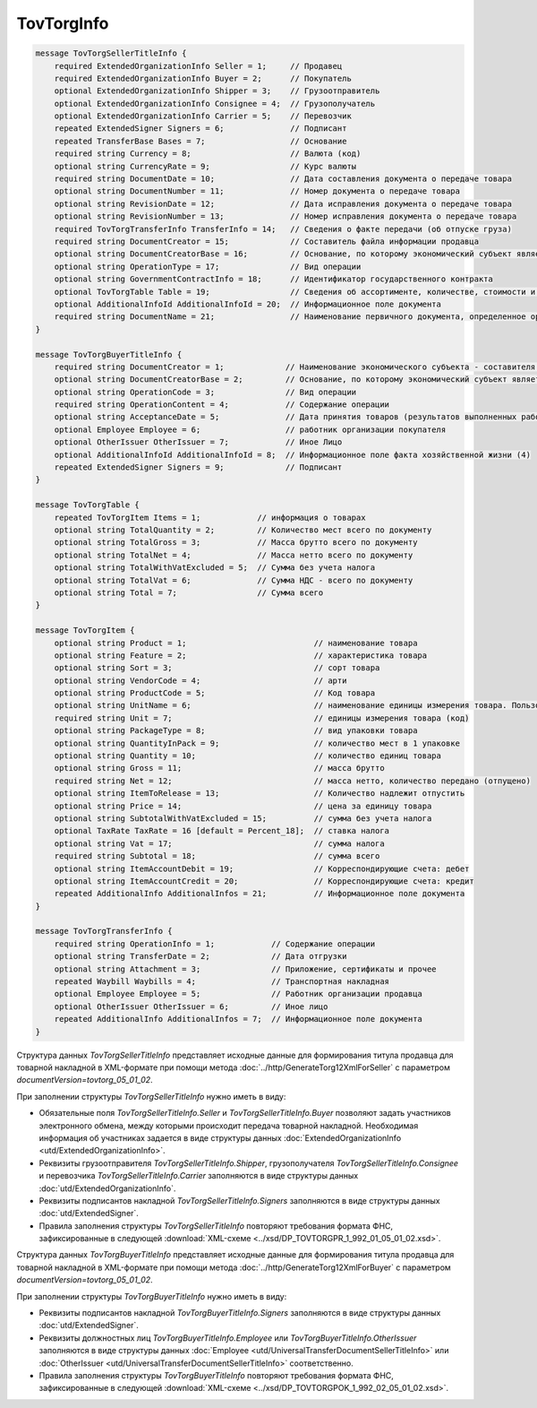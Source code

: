 TovTorgInfo
===========


.. code-block:: protobuf

    message TovTorgSellerTitleInfo {
        required ExtendedOrganizationInfo Seller = 1;     // Продавец
        required ExtendedOrganizationInfo Buyer = 2;      // Покупатель
        optional ExtendedOrganizationInfo Shipper = 3;    // Грузоотправитель
        optional ExtendedOrganizationInfo Consignee = 4;  // Грузополучатель
        optional ExtendedOrganizationInfo Carrier = 5;    // Перевозчик
        repeated ExtendedSigner Signers = 6;              // Подписант
        repeated TransferBase Bases = 7;                  // Основание 
        required string Currency = 8;                     // Валюта (код) 
        optional string CurrencyRate = 9;                 // Курс валюты 
        required string DocumentDate = 10;                // Дата составления документа о передаче товара
        optional string DocumentNumber = 11;              // Номер документа о передаче товара
        optional string RevisionDate = 12;                // Дата исправления документа о передаче товара
        optional string RevisionNumber = 13;              // Номер исправления документа о передаче товара
        required TovTorgTransferInfo TransferInfo = 14;   // Сведения о факте передачи (об отпуске груза) 
        required string DocumentCreator = 15;             // Составитель файла информации продавца 
        optional string DocumentCreatorBase = 16;         // Основание, по которому экономический субъект является составителем файла 
        optional string OperationType = 17;               // Вид операции 
        optional string GovernmentContractInfo = 18;      // Идентификатор государственного контракта
        optional TovTorgTable Table = 19;                 // Сведения об ассортименте, количестве, стоимости и другой информации о товарных позициях 
        optional AdditionalInfoId AdditionalInfoId = 20;  // Информационное поле документа 
        required string DocumentName = 21;                // Наименование первичного документа, определенное организацией
    }

    message TovTorgBuyerTitleInfo {
        required string DocumentCreator = 1;             // Наименование экономического субъекта - составителя файла обмена информации покупателя
        optional string DocumentCreatorBase = 2;         // Основание, по которому экономический субъект является составителем файла обмена информации покупателя 
        optional string OperationCode = 3;               // Вид операции
        required string OperationContent = 4;            // Содержание операции
        optional string AcceptanceDate = 5;              // Дата принятия товаров (результатов выполненных работ), имущественных прав (подтверждения факта оказания услуг)
        optional Employee Employee = 6;                  // работник организации покупателя
        optional OtherIssuer OtherIssuer = 7;            // Иное Лицо
        optional AdditionalInfoId AdditionalInfoId = 8;  // Информационное поле факта хозяйственной жизни (4)
        repeated ExtendedSigner Signers = 9;             // Подписант
    }

    message TovTorgTable {
        repeated TovTorgItem Items = 1;            // информация о товарах
        optional string TotalQuantity = 2;         // Количество мест всего по документу
        optional string TotalGross = 3;            // Масса брутто всего по документу
        optional string TotalNet = 4;              // Масса нетто всего по документу
        optional string TotalWithVatExcluded = 5;  // Сумма без учета налога
        optional string TotalVat = 6;              // Сумма НДС - всего по документу
        optional string Total = 7;                 // Сумма всего
    }

    message TovTorgItem {
        optional string Product = 1;                           // наименование товара
        optional string Feature = 2;                           // характеристика товара
        optional string Sort = 3;                              // сорт товара
        optional string VendorCode = 4;                        // арти
        optional string ProductCode = 5;                       // Код товара
        optional string UnitName = 6;                          // наименование единицы измерения товара. Пользователь заполняет, если ОКЕИ_Тов=’0000
        required string Unit = 7;                              // единицы измерения товара (код)
        optional string PackageType = 8;                       // вид упаковки товара
        optional string QuantityInPack = 9;                    // количество мест в 1 упаковке
        optional string Quantity = 10;                         // количество единиц товара
        optional string Gross = 11;                            // масса брутто
        required string Net = 12;                              // масса нетто, количество передано (отпущено)
        optional string ItemToRelease = 13;                    // Количество надлежит отпустить
        optional string Price = 14;                            // цена за единицу товара
        optional string SubtotalWithVatExcluded = 15;          // сумма без учета налога
        optional TaxRate TaxRate = 16 [default = Percent_18];  // ставка налога
        optional string Vat = 17;                              // сумма налога
        required string Subtotal = 18;                         // сумма всего
        optional string ItemAccountDebit = 19;                 // Корреспондирующие счета: дебет
        optional string ItemAccountCredit = 20;                // Корреспондирующие счета: кредит
        repeated AdditionalInfo AdditionalInfos = 21;          // Информационное поле документа
    }

    message TovTorgTransferInfo {
        required string OperationInfo = 1;            // Содержание операции
        optional string TransferDate = 2;             // Дата отгрузки
        optional string Attachment = 3;               // Приложение, сертификаты и прочее
        repeated Waybill Waybills = 4;                // Транспортная накладная
        optional Employee Employee = 5;               // Работник организации продавца
        optional OtherIssuer OtherIssuer = 6;         // Иное лицо
        repeated AdditionalInfo AdditionalInfos = 7;  // Информационное поле документа
    }


Структура данных *TovTorgSellerTitleInfo* представляет исходные данные для формирования титула продавца для товарной накладной в XML-формате при помощи метода :doc:`../http/GenerateTorg12XmlForSeller` с параметром `documentVersion=tovtorg_05_01_02`.

При заполнении структуры *TovTorgSellerTitleInfo* нужно иметь в виду:

-  Обязательные поля *TovTorgSellerTitleInfo.Seller* и *TovTorgSellerTitleInfo.Buyer* позволяют задать участников электронного обмена, между которыми происходит передача товарной накладной. Необходимая информация об участниках задается в виде структуры данных :doc:`ExtendedOrganizationInfo <utd/ExtendedOrganizationInfo>`.

-  Реквизиты грузоотправителя *TovTorgSellerTitleInfo.Shipper*, грузополучателя *TovTorgSellerTitleInfo.Consignee* и перевозчика *TovTorgSellerTitleInfo.Carrier* заполняются в виде структуры данных :doc:`utd/ExtendedOrganizationInfo`.

-  Реквизиты подписантов накладной *TovTorgSellerTitleInfo.Signers* заполняются в виде структуры данных :doc:`utd/ExtendedSigner`.

-  Правила заполнения структуры *TovTorgSellerTitleInfo* повторяют требования формата ФНС, зафиксированные в следующей :download:`XML-схеме <../xsd/DP_TOVTORGPR_1_992_01_05_01_02.xsd>`.

Структура данных *TovTorgBuyerTitleInfo* представляет исходные данные для формирования титула продавца для товарной накладной в XML-формате при помощи метода :doc:`../http/GenerateTorg12XmlForBuyer` с параметром `documentVersion=tovtorg_05_01_02`.

При заполнении структуры *TovTorgBuyerTitleInfo* нужно иметь в виду:

-  Реквизиты подписантов накладной *TovTorgBuyerTitleInfo.Signers* заполняются в виде структуры данных :doc:`utd/ExtendedSigner`.

-  Реквизиты должностных лиц *TovTorgBuyerTitleInfo.Employee* или *TovTorgBuyerTitleInfo.OtherIssuer* заполняются в виде структуры данных :doc:`Employee <utd/UniversalTransferDocumentSellerTitleInfo>` или :doc:`OtherIssuer <utd/UniversalTransferDocumentSellerTitleInfo>` соответственно.

-  Правила заполнения структуры *TovTorgBuyerTitleInfo* повторяют требования формата ФНС, зафиксированные в следующей :download:`XML-схеме <../xsd/DP_TOVTORGPOK_1_992_02_05_01_02.xsd>`.